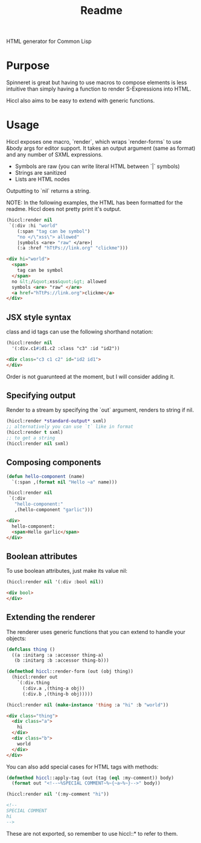 #+title: Readme

HTML generator for Common Lisp

* Purpose
Spinneret is great but having to use macros to compose elements is less intuitive than simply having a function to render S-Expressions into HTML.

Hiccl also aims to be easy to extend with generic functions.

* Usage
Hiccl exposes one macro, `render`, which wraps `render-forms` to use &body args for editor support.  It takes an output argument (same as format) and any number of SXML expressions.

- Symbols are raw (you can write literal HTML between `|` symbols)
- Strings are sanitized
- Lists are HTML nodes

Outputting to `nil` returns a string.

NOTE: In the following examples, the HTML has been formatted for the readme.  Hiccl does not pretty print it's output.

#+begin_src lisp
(hiccl:render nil
 `(:div :hi "world"
    (:span "tag can be symbol")
    "no </\"xss\"> allowed"
    |symbols <are> "raw" </are>|
    (:a :href "hTtPs://link.org" "clickme")))
#+end_src

#+begin_src html
<div hi="world">
  <span>
    tag can be symbol
  </span>
  no &lt;/&quot;xss&quot;&gt; allowed
  symbols <are> "raw" </are>
  <a href="hTtPs://link.org">clickme</a>
</div>
#+end_src

** JSX style syntax
class and id tags can use the following shorthand notation:
#+begin_src lisp :exports both
(hiccl:render nil
  '(:div.c1#id1.c2 :class "c3" :id "id2"))
#+end_src

#+begin_src html
<div class="c3 c1 c2" id="id2 id1">
</div>
#+end_src

Order is not guarunteed at the moment, but I will consider adding it.

** Specifying output
Render to a stream by specifying the `out` argument, renders to string if nil.

#+begin_src lisp
(hiccl:render *standard-output* sxml)
;; alternatively you can use `t` like in format
(hiccl:render t sxml)
;; to get a string
(hiccl:render nil sxml)
#+end_src

** Composing components
#+begin_src lisp
(defun hello-component (name)
  `(:span ,(format nil "Hello ~a" name)))

(hiccl:render nil
 `(:div
   "hello-component:"
   ,(hello-component "garlic")))
#+end_src

#+begin_src html
<div>
  hello-component:
  <span>Hello garlic</span>
</div>
#+end_src

** Boolean attributes
To use boolean attributes, just make its value nil:
#+begin_src lisp
(hiccl:render nil '(:div :bool nil))
#+end_src

#+begin_src html
<div bool>
</div>
#+end_src

** Extending the renderer
The renderer uses generic functions that you can extend to handle your objects:
#+begin_src lisp :exports both
(defclass thing ()
  ((a :initarg :a :accessor thing-a)
   (b :initarg :b :accessor thing-b)))

(defmethod hiccl::render-form (out (obj thing))
  (hiccl:render out
    `(:div.thing
      (:div.a ,(thing-a obj))
      (:div.b ,(thing-b obj)))))

(hiccl:render nil (make-instance 'thing :a "hi" :b "world"))
#+end_src

#+begin_src html
<div class="thing">
  <div class="a">
    hi
  </div>
  <div class="b">
    world
  </div>
</div>
#+end_src

You can also add special cases for HTML tags with methods:
#+begin_src lisp :exports both
(defmethod hiccl::apply-tag (out (tag (eql :my-comment)) body)
  (format out "<!--~%SPECIAL COMMENT~%~{~a~%~}-->" body))

(hiccl:render nil '(:my-comment "hi"))
#+end_src

#+begin_src html
<!--
SPECIAL COMMENT
hi
-->
#+end_src

These are not exported, so remember to use hiccl::* to refer to them.

